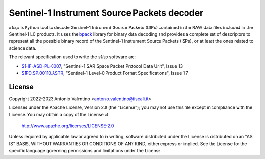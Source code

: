 Sentinel-1 Instrument Source Packets decoder
============================================

`s1isp` is Python tool to decode Sentinel-1 Intrument Source Packets (ISPs)
contained in the RAW data files included in the Sentinel-1 L0 products.
It uses the bpack_ library for binary data decoding and provides a complete
set of descriptors to represent all the possible binary record of the
Sentinel-1 Instrument Source Packets (ISPs), or at least the ones related
to science data.

The relevant specification used to write the `s1isp` software are:

* S1-IF-ASD-PL-0007_, "Sentinel-1 SAR Space Packet Protocol Data Unit", Issue 13
* S1PD.SP.00110.ASTR_, "Sentinel-1 Level-0 Product Format Specifications", Issue 1.7


.. _bpack: https://github.com/avalentino/bpack
..  _S1PD.SP.00110.ASTR:
   https://sentinels.copernicus.eu/documents/247904/349449/Sentinel-1_Level-0_Product_Format_Specification.pdf
.. _S1-IF-ASD-PL-0007:
   https://sentinels.copernicus.eu/documents/247904/2142675/Sentinel-1-SAR-Space-Packet-Protocol-Data-Unit.pdf


License
-------

Copyright 2022-2023 Antonio Valentino <antonio.valentino@tiscali.it>

Licensed under the Apache License, Version 2.0 (the "License");
you may not use this file except in compliance with the License.
You may obtain a copy of the License at

    http://www.apache.org/licenses/LICENSE-2.0

Unless required by applicable law or agreed to in writing, software
distributed under the License is distributed on an "AS IS" BASIS,
WITHOUT WARRANTIES OR CONDITIONS OF ANY KIND, either express or implied.
See the License for the specific language governing permissions and
limitations under the License.
